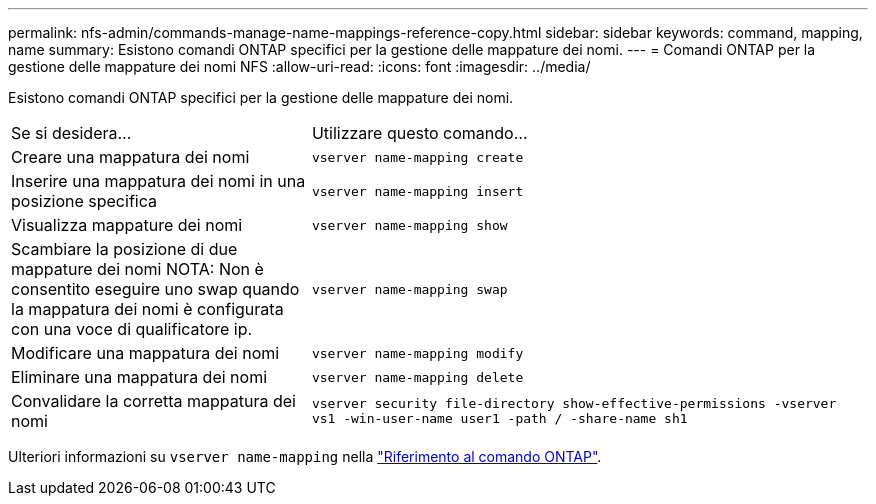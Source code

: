 ---
permalink: nfs-admin/commands-manage-name-mappings-reference-copy.html 
sidebar: sidebar 
keywords: command, mapping, name 
summary: Esistono comandi ONTAP specifici per la gestione delle mappature dei nomi. 
---
= Comandi ONTAP per la gestione delle mappature dei nomi NFS
:allow-uri-read: 
:icons: font
:imagesdir: ../media/


[role="lead"]
Esistono comandi ONTAP specifici per la gestione delle mappature dei nomi.

[cols="35,65"]
|===


| Se si desidera... | Utilizzare questo comando... 


 a| 
Creare una mappatura dei nomi
 a| 
`vserver name-mapping create`



 a| 
Inserire una mappatura dei nomi in una posizione specifica
 a| 
`vserver name-mapping insert`



 a| 
Visualizza mappature dei nomi
 a| 
`vserver name-mapping show`



 a| 
Scambiare la posizione di due mappature dei nomi NOTA: Non è consentito eseguire uno swap quando la mappatura dei nomi è configurata con una voce di qualificatore ip.
 a| 
`vserver name-mapping swap`



 a| 
Modificare una mappatura dei nomi
 a| 
`vserver name-mapping modify`



 a| 
Eliminare una mappatura dei nomi
 a| 
`vserver name-mapping delete`



 a| 
Convalidare la corretta mappatura dei nomi
 a| 
`vserver security file-directory show-effective-permissions -vserver vs1 -win-user-name user1 -path / -share-name sh1`

|===
Ulteriori informazioni su `vserver name-mapping` nella link:https://docs.netapp.com/us-en/ontap-cli/search.html?q=vserver+name-mapping["Riferimento al comando ONTAP"^].
